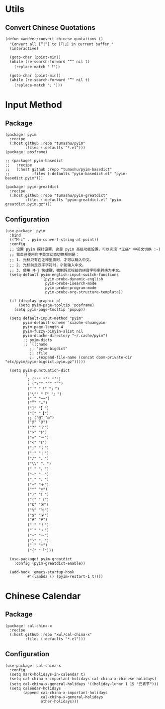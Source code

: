 * Utils

** Convert Chinese Quotations

#+BEGIN_SRC elisp
(defun xandeer/convert-chinese-quotations ()
  "Convert all [“|“] to [『|』] in current buffer."
  (interactive)

  (goto-char (point-min))
  (while (re-search-forward "“" nil t)
    (replace-match "「"))

  (goto-char (point-min))
  (while (re-search-forward "”" nil t)
    (replace-match "」")))
#+END_SRC

* Input Method
** Package

#+header: :tangle (concat (file-name-directory (buffer-file-name)) "packages.el")
#+BEGIN_SRC elisp
(package! pyim
  :recipe
  (:host github :repo "tumashu/pyim"
         :files (:defaults "*.el")))
(package! posframe)

;; (package! pyim-basedict
;;   :recipe
;;   (:host github :repo "tumashu/pyim-basedict"
;;          :files (:defaults "pyim-basedict.el" "pyim-basedict.pyim")))

(package! pyim-greatdict
  :recipe
  (:host github :repo "tumashu/pyim-greatdict"
         :files (:defaults "pyim-greatdict.el" "pyim-greatdict.pyim.gz")))
#+END_SRC

** Configuration

#+BEGIN_SRC elisp
(use-package! pyim
  :bind
  (("M-i" . pyim-convert-string-at-point))
  :config
  ;; 设置 pyim 探针设置，这是 pyim 高级功能设置，可以实现 *无痛* 中英文切换 :-)
  ;; 我自己使用的中英文动态切换规则是：
  ;; 1. 光标只有在注释里面时，才可以输入中文。
  ;; 2. 光标前是汉字字符时，才能输入中文。
  ;; 3. 使用 M-j 快捷键，强制将光标前的拼音字符串转换为中文。
  (setq-default pyim-english-input-switch-functions
                '(pyim-probe-dynamic-english
                  pyim-probe-isearch-mode
                  pyim-probe-program-mode
                  pyim-probe-org-structure-template))

  (if (display-graphic-p)
      (setq pyim-page-tooltip 'posframe)
    (setq pyim-page-tooltip 'popup))

  (setq default-input-method "pyim"
        pyim-default-scheme 'xiaohe-shuangpin
        pyim-page-length 4
        pyim-fuzzy-pinyin-alist nil
        pyim-dcache-directory "~/.cache/pyim")
        ;; pyim-dicts
        ;; `((:name
           ;; "pyim-bigdict"
           ;; :file
           ;; ,(expand-file-name (concat doom-private-dir "etc/pyim/pyim-bigdict.pyim.gz")))))

  (setq pyim-punctuation-dict
        '(
          ; ("'" "‘" "’")
          ; ("\"" "“" "”")
          ("'" "「" "」")
          ("\"" "『" "』")
          ("_" "——")
          ("^" "…")
          ("]" "】")
          ("[" "【")
          ;; ("@" "◎")
          ("@" "@")
          ("?" "？")
          (">" "》")
          ("=" "＝")
          ("<" "《")
          (";" "；")
          (":" "：")
          ("/" "、")
          ("\\" "、")
          ("." "。")
          ("-" "－")
          ("," "，")
          ("+" "＋")
          ("*" "×")
          (")" "）")
          ("(" "（")
          ("&" "※")
          ("%" "％")
          ("$" "￥")
          ("#" "#")
          ("!" "！")
          ("`" "・")
          ("~" "～")
          ("}" "」")
          ("|" "÷")
          ("{" "「")))

  (use-package! pyim-greatdict
    :config (pyim-greatdict-enable))

  (add-hook 'emacs-startup-hook
          #'(lambda () (pyim-restart-1 t))))
#+END_SRC
* Chinese Calendar
** Package
#+header: :tangle (concat (file-name-directory (buffer-file-name)) "packages.el")
#+BEGIN_SRC elisp
(package! cal-china-x
  :recipe
  (:host github :repo "xwl/cal-china-x"
         :files (:defaults "*.el")))
#+END_SRC
** Configuration
#+BEGIN_SRC elisp
(use-package! cal-china-x
  :config
  (setq mark-holidays-in-calendar t)
  (setq cal-china-x-important-holidays cal-china-x-chinese-holidays)
  (setq cal-china-x-general-holidays '((holiday-lunar 1 15 "元宵节")))
  (setq calendar-holidays
        (append cal-china-x-important-holidays
                cal-china-x-general-holidays
                other-holidays)))
#+END_SRC

